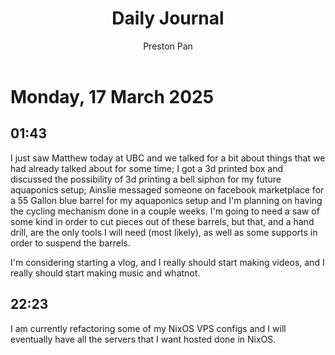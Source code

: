 #+TITLE: Daily Journal
#+STARTUP: showeverything
#+DESCRIPTION: My daily journal entry
#+AUTHOR: Preston Pan
#+HTML_HEAD: <link rel="stylesheet" type="text/css" href="../style.css" />
#+html_head: <script src="https://polyfill.io/v3/polyfill.min.js?features=es6"></script>
#+html_head: <script id="MathJax-script" async src="https://cdn.jsdelivr.net/npm/mathjax@3/es5/tex-mml-chtml.js"></script>
#+options: broken-links:t
* Monday, 17 March 2025
** 01:43 
I just saw Matthew today at UBC and we talked for a bit about things
that we had already talked about for some time; I got a 3d printed box
and discussed the possibility of 3d printing a bell siphon for my
future aquaponics setup; Ainslie messaged someone on facebook
marketplace for a 55 Gallon blue barrel for my aquaponics setup and
I'm planning on having the cycling mechanism done in a couple
weeks. I'm going to need a saw of some kind in order to cut pieces out
of these barrels, but that, and a hand drill, are the only tools I
will need (most likely), as well as some supports in order to suspend
the barrels.

I'm considering starting a vlog, and I really should start making
videos, and I really should start making music and whatnot.
** 22:23 
I am currently refactoring some of my NixOS VPS configs and I will
eventually have all the servers that I want hosted done in NixOS.
